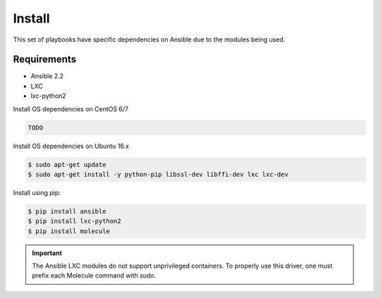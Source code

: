 *******
Install
*******

This set of playbooks have specific dependencies on Ansible due to the modules
being used.

Requirements
============

* Ansible 2.2
* LXC
* lxc-python2

Install OS dependencies on CentOS 6/7

.. code-block:: bash

  TODO

Install OS dependencies on Ubuntu 16.x

.. code-block:: bash

  $ sudo apt-get update
  $ sudo apt-get install -y python-pip libssl-dev libffi-dev lxc lxc-dev

Install using pip:

.. code-block:: bash

  $ pip install ansible
  $ pip install lxc-python2
  $ pip install molecule

.. important::

  The Ansible LXC modules do not support unprivileged containers.  To properly
  use this driver, one must prefix each Molecule command with `sudo`.
